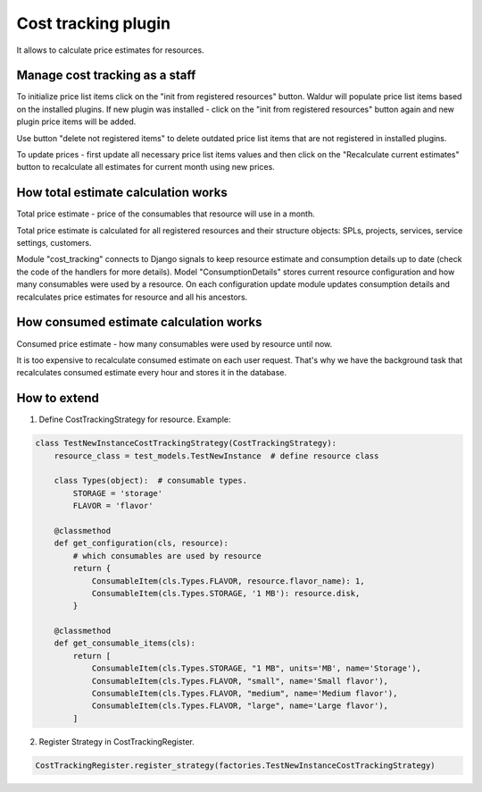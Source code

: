 Cost tracking plugin
--------------------

It allows to calculate price estimates for resources.

Manage cost tracking as a staff
^^^^^^^^^^^^^^^^^^^^^^^^^^^^^^^

To initialize price list items click on the "init from registered resources"
button. Waldur will populate price list items based on the installed
plugins. If new plugin was installed - click on the "init from registered
resources" button again and new plugin price items will be added.

Use button "delete not registered items" to delete outdated price list items
that are not registered in installed plugins.

To update prices - first update all necessary price list items values and then
click on the "Recalculate current estimates" button to recalculate all estimates
for current month using new prices.

How total estimate calculation works
^^^^^^^^^^^^^^^^^^^^^^^^^^^^^^^^^^^^

Total price estimate - price of the consumables that resource will use in a month.

Total price estimate is calculated for all registered resources and their
structure objects: SPLs, projects, services, service settings, customers.

Module "cost_tracking" connects to Django signals to keep resource estimate and
consumption details up to date (check the code of the handlers for more details).
Model "ConsumptionDetails" stores current resource configuration and how many
consumables were used by a resource. On each configuration update module updates
consumption details and recalculates price estimates for resource and all his
ancestors.


How consumed estimate calculation works
^^^^^^^^^^^^^^^^^^^^^^^^^^^^^^^^^^^^^^^

Consumed price estimate - how many consumables were used by resource until now.

It is too expensive to recalculate consumed estimate on each user request.
That's why we have the background task that recalculates consumed estimate every
hour and stores it in the database.

How to extend
^^^^^^^^^^^^^

1. Define CostTrackingStrategy for resource. Example:

.. code-block:: python

    class TestNewInstanceCostTrackingStrategy(CostTrackingStrategy):
        resource_class = test_models.TestNewInstance  # define resource class

        class Types(object):  # consumable types.
            STORAGE = 'storage'
            FLAVOR = 'flavor'

        @classmethod
        def get_configuration(cls, resource):
            # which consumables are used by resource
            return {
                ConsumableItem(cls.Types.FLAVOR, resource.flavor_name): 1,
                ConsumableItem(cls.Types.STORAGE, '1 MB'): resource.disk,
            }

        @classmethod
        def get_consumable_items(cls):
            return [
                ConsumableItem(cls.Types.STORAGE, "1 MB", units='MB', name='Storage'),
                ConsumableItem(cls.Types.FLAVOR, "small", name='Small flavor'),
                ConsumableItem(cls.Types.FLAVOR, "medium", name='Medium flavor'),
                ConsumableItem(cls.Types.FLAVOR, "large", name='Large flavor'),
            ]

2. Register Strategy in CostTrackingRegister.

.. code-block:: python

    CostTrackingRegister.register_strategy(factories.TestNewInstanceCostTrackingStrategy)

